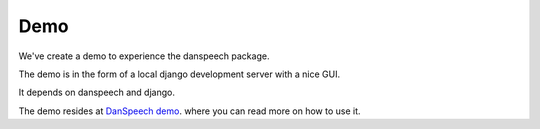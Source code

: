 .. _demo:

====
Demo
====

We've create a demo to experience the danspeech package.

The demo is in the form of a local django development server with a nice GUI.

It depends on danspeech and django.

The demo resides at `DanSpeech demo <https://github.com/danspeech/danspeechdemo>`_. where you can read more on how
to use it.
